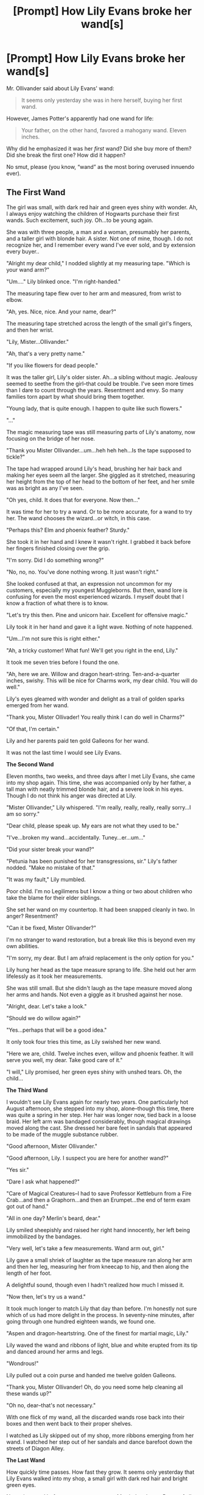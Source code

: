 #+TITLE: [Prompt] How Lily Evans broke her wand[s]

* [Prompt] How Lily Evans broke her wand[s]
:PROPERTIES:
:Author: ceplma
:Score: 20
:DateUnix: 1557999633.0
:DateShort: 2019-May-16
:FlairText: Prompt
:END:
Mr. Ollivander said about Lily Evans' wand:

#+begin_quote
  It seems only yesterday she was in here herself, buying her first wand.
#+end_quote

However, James Potter's apparently had one wand for life:

#+begin_quote
  Your father, on the other hand, favored a mahogany wand. Eleven inches.
#+end_quote

Why did he emphasized it was her /first/ wand? Did she buy more of them? Did she break the first one? How did it happen?

No smut, please (you know, “wand” as the most boring overused innuendo ever).


** *The First Wand*

The girl was small, with dark red hair and green eyes shiny with wonder. Ah, I always enjoy watching the children of Hogwarts purchase their first wands. Such excitement, such joy. Oh...to be young again.

She was with three people, a man and a woman, presumably her parents, and a taller girl with blonde hair. A sister. Not one of mine, though. I do not recognize her, and I remember every wand I've ever sold, and by extension every buyer..

"Alright my dear child," I nodded slightly at my measuring tape. "Which is your wand arm?"

"Um...." Lily blinked once. "I'm right-handed."

The measuring tape flew over to her arm and measured, from wrist to elbow.

"Ah, yes. Nice, nice. And your name, dear?"

The measuring tape stretched across the length of the small girl's fingers, and then her wrist.

"Lily, Mister...Ollivander."

"Ah, that's a very pretty name."

"If you like flowers for dead people."

It was the taller girl, Lily's older sister. Ah...a sibling without magic. Jealousy seemed to seethe from the girl--that could be trouble. I've seen more times than I dare to count through the years. Resentment and envy. So many families torn apart by what should bring them together.

"Young lady, that is quite enough. I happen to quite like such flowers."

"..."

The magic measuring tape was still measuring parts of Lily's anatomy, now focusing on the bridge of her nose.

"Thank you Mister Ollivander...um...heh heh heh...Is the tape supposed to tickle?"

The tape had wrapped around Lily's head, brushing her hair back and making her eyes seem all the larger. She giggled as it stretched, measuring her height from the top of her head to the bottom of her feet, and her smile was as bright as any I've seen.

"Oh yes, child. It does that for everyone. Now then..."

It was time for her to try a wand. Or to be more accurate, for a wand to try her. The wand chooses the wizard...or witch, in this case.

"Perhaps this? Elm and phoenix feather? Sturdy."

She took it in her hand and I knew it wasn't right. I grabbed it back before her fingers finished closing over the grip.

"I'm sorry. Did I do something wrong?"

"No, no, no. You've done nothing wrong. It just wasn't right."

She looked confused at that, an expression not uncommon for my customers, especially my youngest Muggleborns. But then, wand lore is confusing for even the most experienced wizards. I myself doubt that I know a fraction of what there is to know.

"Let's try this then. Pine and unicorn hair. Excellent for offensive magic."

Lily took it in her hand and gave it a light wave. Nothing of note happened.

"Um...I'm not sure this is right either."

"Ah, a tricky customer! What fun! We'll get you right in the end, Lily."

It took me seven tries before I found the one.

"Ah, here we are. Willow and dragon heart-string. Ten-and-a-quarter inches, swishy. This will be nice for Charms work, my dear child. You will do well."

Lily's eyes gleamed with wonder and delight as a trail of golden sparks emerged from her wand.

"Thank you, Mister Ollivader! You really think I can do well in Charms?"

"Of that, I'm certain."

Lily and her parents paid ten gold Galleons for her wand.

It was not the last time I would see Lily Evans.

*The Second Wand*

Eleven months, two weeks, and three days after I met Lily Evans, she came into my shop again. This time, she was accompanied only by her father, a tall man with neatly trimmed blonde hair, and a severe look in his eyes. Though I do not think his anger was directed at Lily.

"Mister Ollivander," Lily whispered. "I'm really, really, really, really sorry...I am so sorry."

"Dear child, please speak up. My ears are not what they used to be."

"I've...broken my wand...accidentally. Tuney...er...um..."

"Did your sister break your wand?"

"Petunia has been punished for her transgressions, sir." Lily's father nodded. "Make no mistake of that."

"It was my fault," Lily mumbled.

Poor child. I'm no Legilimens but I know a thing or two about children who take the blame for their elder siblings.

She set her wand on my countertop. It had been snapped cleanly in two. In anger? Resentment?

"Can it be fixed, Mister Ollivander?"

I'm no stranger to wand restoration, but a break like this is beyond even my own abilities.

"I'm sorry, my dear. But I am afraid replacement is the only option for you."

Lily hung her head as the tape measure sprang to life. She held out her arm lifelessly as it took her measurements.

She was still small. But she didn't laugh as the tape measure moved along her arms and hands. Not even a giggle as it brushed against her nose.

"Alright, dear. Let's take a look."

"Should we do willow again?"

"Yes...perhaps that will be a good idea."

It only took four tries this time, as Lily swished her new wand.

"Here we are, child. Twelve inches even, willow and phoenix feather. It will serve you well, my dear. Take good care of it."

"I will," Lily promised, her green eyes shiny with unshed tears. Oh, the child...

*The Third Wand*

I wouldn't see Lily Evans again for nearly two years. One particularly hot August afternoon, she stepped into my shop, alone--though this time, there was quite a spring in her step. Her hair was longer now, tied back in a loose braid. Her left arm was bandaged considerably, though magical drawings moved along the cast. She dressed her bare feet in sandals that appeared to be made of the muggle substance rubber.

"Good afternoon, Mister Ollivander."

"Good afternoon, Lily. I suspect you are here for another wand?"

"Yes sir."

"Dare I ask what happened?"

"Care of Magical Creatures--I had to save Professor Kettleburn from a Fire Crab...and then a Graphorn...and then an Erumpet...the end of term exam got out of hand."

"All in one day? Merlin's beard, dear."

Lily smiled sheepishly and raised her right hand innocently, her left being immobilized by the bandages.

"Very well, let's take a few measurements. Wand arm out, girl."

Lily gave a small shriek of laughter as the tape measure ran along her arm and then her leg, measuring her from kneecap to hip, and then along the length of her foot.

A delightful sound, though even I hadn't realized how much I missed it.

"Now then, let's try us a wand."

It took much longer to match Lily that day than before. I'm honestly not sure which of us had more delight in the process. In seventy-nine minutes, after going through one hundred eighteen wands, we found one.

"Aspen and dragon-heartstring. One of the finest for martial magic, Lily."

Lily waved the wand and ribbons of light, blue and white erupted from its tip and danced around her arms and legs.

"Wondrous!"

Lily pulled out a coin purse and handed me twelve golden Galleons.

"Thank you, Mister Ollivander! Oh, do you need some help cleaning all these wands up?"

"Oh no, dear--that's not necessary."

With one flick of my wand, all the discarded wands rose back into their boxes and then went back to their proper shelves.

I watched as Lily skipped out of my shop, more ribbons emerging from her wand. I watched her step out of her sandals and dance barefoot down the streets of Diagon Alley.

*The Last Wand*

How quickly time passes. How fast they grow. It seems only yesterday that Lily Evans walked into my shop, a small girl with dark red hair and bright green eyes.

Now, she stood before me a grown woman. Married to James Potter of all people! Old Fortescue was right about them after all--though he is very rarely wrong about such matters.

Lily and James walked into my shop, fervently looking over their shoulders, their fingers intertwined.

"I need a new wand, Mister Ollivander."

"Again, my dear?"

Lily smiled, though it was not nearly as happy as the smiles to which I had grown to know. More resolute, if a smile can have such a quality.

She pulled her wand from her sleeve. It had been crushed and charred significantly. Worse than any other wand she'd damaged over the years.

"It was destroyed in a duel, Mister Ollivander. Against Voldemort. Fiendfyre."

Such courage to speak the name of that Dark wizard. And to think, she and James had defied him! More than once, if the rumors I've heard are to be believed.

I brought out the old tape measure, and it once again sprang to life. Lily held out her arm and it measured, from wrist to elbow.

It wound around her stomach...strange, I hadn't seen it do that in quite some time...It had to be seven or eight years...and that witch had been...well, that was good news.

"Congratulations, my dears. I am sure you will be fine parents."

Lily and James both blushed deeply.

"We just want to keep him...or her...safe, Mister Ollivander."

"Well then...If you want to protect the child, then perhaps we shall try this. Rowan, eleven inches, phoenix feather. Superb for defensive magic."

She took the wand and gave it a wave. At once, sparks of silver and gold and scarlet emerged.

Ah, the first try...had to happen sooner or later, I suppose.

Lily gave me the wand to place back in its box, and then pulled out her coin purse.

"Eleven Galleons right? Or is it twelve?"

I handed the rowan wand to Lily, and then handed her back the Galleons.

"No charge this time, Lily. You'll need every coin for the baby."

"Thank you, Mister Ollivander."

"It will protect you, Lily. Of that I am sure."

I was wrong.

It didn't.

Lily died at the hands of Lord Voldemort about a year and a half after I sold her the last wand.

Thrice, she and James had managed to defy the Dark Lord. And to think, their child, Harry, defeated the man.

I saw great things with Lily, with her many wands. I suspect we will see great things with Harry...great things, indeed.

Harry Potter, the Boy Who Lived.
:PROPERTIES:
:Author: CryptidGrimnoir
:Score: 27
:DateUnix: 1558054980.0
:DateShort: 2019-May-17
:END:

*** That is absolutely marvellous! And I said no innuendos, but the one you left (perhaps unintentionally?) was a lovely one. Thank you.

You should put it somewhere.
:PROPERTIES:
:Author: ceplma
:Score: 4
:DateUnix: 1558087569.0
:DateShort: 2019-May-17
:END:

**** u/CryptidGrimnoir:
#+begin_quote
  That is absolutely marvellous!
#+end_quote

Thank you! You are very kind.

#+begin_quote
  And I said no innuendos, but the one you left (perhaps unintentionally?) was a lovely one.
#+end_quote

Uh...I didn't think I had left any. Did you mean the "crushed and charred wand"?

...

Oops.

#+begin_quote
  Thank you.
#+end_quote

[[https://images.app.goo.gl/4mNXAKoA2fbuk5SY7][You're welcome!]]

#+begin_quote
  You should put it somewhere.
#+end_quote

Thank you! Between this and the [[https://old.reddit.com/r/HPfanfiction/comments/boj775/harry_and_hermione_are_being_fed_potions_to_keep/enjowy5/?context=3][post]] I left about Harry and Hermione and the Rotfang Conspiracy, I just might start posting these on FFnet.
:PROPERTIES:
:Author: CryptidGrimnoir
:Score: 1
:DateUnix: 1558088496.0
:DateShort: 2019-May-17
:END:

***** You will certainly be great in Charms.
:PROPERTIES:
:Author: ceplma
:Score: 2
:DateUnix: 1558089756.0
:DateShort: 2019-May-17
:END:

****** Oh, that? I didn't even realize. Whoops.
:PROPERTIES:
:Author: CryptidGrimnoir
:Score: 1
:DateUnix: 1558089844.0
:DateShort: 2019-May-17
:END:


***** I actually prefer AO3, but there is no dispute that FFnet is the biggest of them all with the biggest audience.
:PROPERTIES:
:Author: ceplma
:Score: 2
:DateUnix: 1558090039.0
:DateShort: 2019-May-17
:END:

****** Hmmm...I've found that AO3 has a far more in-depth tag system, but a lot of writers are too liberal with their tags. That said, I think it is easier to find the new material there.
:PROPERTIES:
:Author: CryptidGrimnoir
:Score: 2
:DateUnix: 1558090131.0
:DateShort: 2019-May-17
:END:


*** love this short response. you did a awesome job
:PROPERTIES:
:Author: UndergroundNerd
:Score: 2
:DateUnix: 1558070313.0
:DateShort: 2019-May-17
:END:

**** Thanks! I enjoyed the prompt and decided to give it a whirl.
:PROPERTIES:
:Author: CryptidGrimnoir
:Score: 1
:DateUnix: 1558085427.0
:DateShort: 2019-May-17
:END:


** Probably bought a backup in case her main one broke, since she couldn't buy a replacement while hiding under the fidelius and she's the kind of person who prepares for all kinds of potential problems.
:PROPERTIES:
:Author: 15_Redstones
:Score: 10
:DateUnix: 1558013531.0
:DateShort: 2019-May-16
:END:


** Wands can be used for things other than simple innuedo in smut 😉
:PROPERTIES:
:Author: VulpineKitsune
:Score: 11
:DateUnix: 1558007600.0
:DateShort: 2019-May-16
:END:

*** OK, just please don't.
:PROPERTIES:
:Author: ceplma
:Score: 11
:DateUnix: 1558008833.0
:DateShort: 2019-May-16
:END:

**** what's terrifying is how many times i've seen it in smut
:PROPERTIES:
:Author: fuckwhotookmyname2
:Score: 1
:DateUnix: 1558238720.0
:DateShort: 2019-May-19
:END:


** I think when you have someone as talented as Lily, there comes a point when your everyday wand isn't as good for some spellwork as one specializing in a particular type of magic. One of the little additions from the movies that I liked was when Snape was teaching Occlumency to Harry, he pulled out a toolbelt roll of wands to choose from and selected one to use for the lesson.
:PROPERTIES:
:Author: wordhammer
:Score: 10
:DateUnix: 1558023015.0
:DateShort: 2019-May-16
:END:

*** I have literally never noticed this and mind is BLOWN
:PROPERTIES:
:Author: livlaurenmoore
:Score: 2
:DateUnix: 1558050344.0
:DateShort: 2019-May-17
:END:


** She was a British ginger who liked quidditch lol I wouldnt be surprised if she broke one every other game while celebrating lol

Edit: also she was raised in the midlands so theres a good chance she swore alot as well lol
:PROPERTIES:
:Author: THECAMFIREHAWK
:Score: 4
:DateUnix: 1558034563.0
:DateShort: 2019-May-16
:END:

*** Is there any canonical evidence that Lily enjoyed Quidditch? I remember her thinking little of James for being so cocky about his skills?
:PROPERTIES:
:Author: CryptidGrimnoir
:Score: 4
:DateUnix: 1558043691.0
:DateShort: 2019-May-17
:END:

**** Hmm you know after looking it up you have a point about there not being anything saying that she did like like quiditch, I think I just sort of assumed that due to the fact that she was dating james, loved by mcgonagall and JK said that she was super popular "like ginny" but yeah nothing concrete confirming if she enjoyed quiditch or not in canon, thanks for pointing that out lol I would've never noticed that.

...

(I'm keeping my cheeky brit, ultra quiditch fan head-canon for her though lol)
:PROPERTIES:
:Author: THECAMFIREHAWK
:Score: 2
:DateUnix: 1558051314.0
:DateShort: 2019-May-17
:END:

***** Actually, there is no canon evidence of McGonagall being much Quidditch fan herself (except of rooting for her own House). That's a pure fanon as well. Sorry, two in one go.

My headcanon (and it is nothing more than that) was Lily was a bit of Hermione-with-temper (oh, OK, so just Hermione), but unquestionably beautiful and more action-friendly.
:PROPERTIES:
:Author: ceplma
:Score: 2
:DateUnix: 1558087698.0
:DateShort: 2019-May-17
:END:

****** Wow going over all the books again, I realize I way overestimated both lily and mcgonogals characters lol, looked through everything about lily we know and it's kinda comical, we know shes pretty, nice,and talented but that's almost entirely it, now it's starting to feel like we boba fetted her lol. The mcgonogal one sucks to hear though, I went through the books thinking alot of her actions were being affected by deep personal ties to Harry's parents but after looking back through the books, shes kind of a huge dick to nearly everybody throughout the series, especially harry, I feel like I just re learnt how terrible mother Teresa is lol no wonder I like the fanfic versions more nowadays lily actually has a character trait and mcgonogal either has some sort of reason for being terrible or they call her out on that.
:PROPERTIES:
:Author: THECAMFIREHAWK
:Score: 1
:DateUnix: 1558096715.0
:DateShort: 2019-May-17
:END:

******* If you know your classical English literature, then I always thought about prof. McGonagall as a granddaughter of Helen Burns from Jane Eyre (which is of course a problem, because Helen Burns died as a girl, so a greatgrandniece or something). Hugely smart, without a question super accomplished in her field of research, but stickler to what's right or wrong on level of Percy Weasley (sending the Trio away in the Philosopher's Stone is a bit low-point for her, but no bashing, we all make stupid mistakes).
:PROPERTIES:
:Author: ceplma
:Score: 2
:DateUnix: 1558099922.0
:DateShort: 2019-May-17
:END:

******** Yeah true I shouldnt be so harsh on her but I looked through like everything shes ever said in the books and before 5th year she really didnt do many positive things, like in first year she gave harry a broomstick and let him on the team, but that was because he was a natural talent, and in 4th year she taught them to dance, but she was kind of obligated to. Like I get that her charcater is supposed to be the no nonsense fair play for all type but that sense of professionalism and refusal to level with harry indirectly led to him; almost getting killed in the forbidden forest, murdering a teacher, getting constantly harrassed by snape, sneaking out to hogsmeade while a killer was on the loose, hunting said killer, and then in 4th year a death-eater mad-eye was more supportive of harry than she had ever been previously lol. After 5th year she improved alot but before that I really dont think she deserved the title of being Harry's second mother figure like many (including myself) thought of her as, ya know. Also maybe she was trying to just treat him like any other student, but that's kinda also really bad considering the special circumstances surrounding harry that she was intimately aware of, especially since she knew the dursleys nature better than most of the British wizarding world (save maybe snape and figg)

Edit: whew sorry about that, just had to get that off my chest lol, this is similar to the feeling I had when I was made aware rock lee was overall kinda useless in the naruto series lol
:PROPERTIES:
:Author: THECAMFIREHAWK
:Score: 1
:DateUnix: 1558101100.0
:DateShort: 2019-May-17
:END:

********* I think you got into bad bashing mode. Enjoy it, but it is just Dark Magic, it doesn't help and leads to darkness in your soul.
:PROPERTIES:
:Author: ceplma
:Score: 1
:DateUnix: 1558128206.0
:DateShort: 2019-May-18
:END:

********** Sometimes you just gotta trash dumbledore's office to feel better lol
:PROPERTIES:
:Author: THECAMFIREHAWK
:Score: 1
:DateUnix: 1558141646.0
:DateShort: 2019-May-18
:END:
